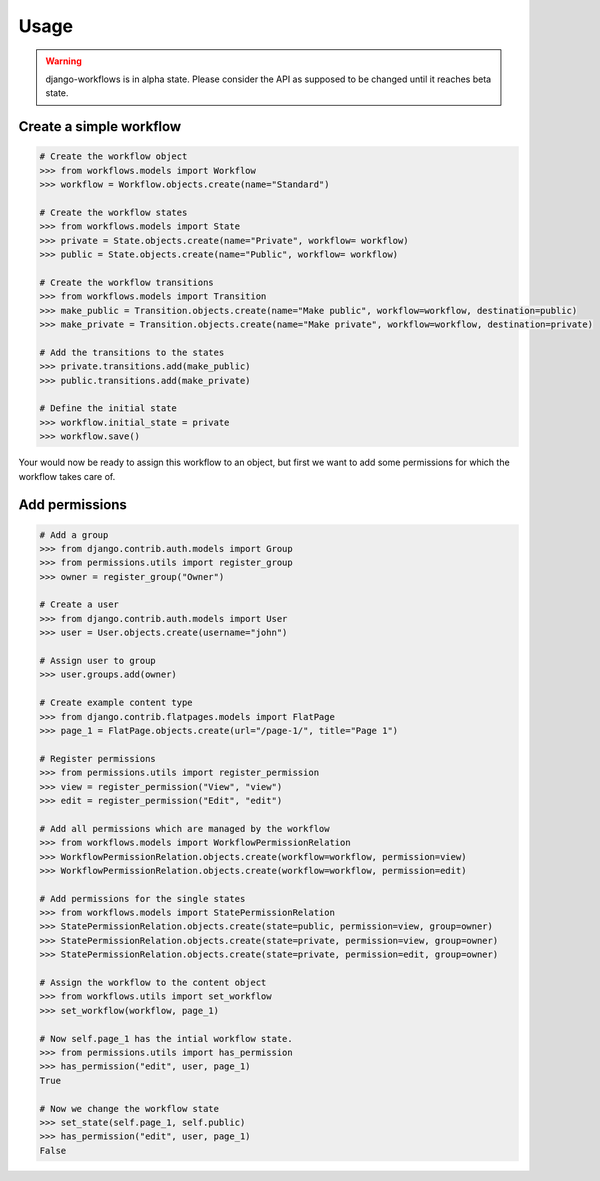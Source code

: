 =====
Usage
=====

.. warning::

    django-workflows is in alpha state. Please consider the API as supposed 
    to be changed until it reaches beta state.

Create a simple workflow
------------------------

.. code-block:: python
    
    # Create the workflow object
    >>> from workflows.models import Workflow
    >>> workflow = Workflow.objects.create(name="Standard")

    # Create the workflow states
    >>> from workflows.models import State
    >>> private = State.objects.create(name="Private", workflow= workflow)
    >>> public = State.objects.create(name="Public", workflow= workflow)

    # Create the workflow transitions
    >>> from workflows.models import Transition
    >>> make_public = Transition.objects.create(name="Make public", workflow=workflow, destination=public)
    >>> make_private = Transition.objects.create(name="Make private", workflow=workflow, destination=private)

    # Add the transitions to the states
    >>> private.transitions.add(make_public)
    >>> public.transitions.add(make_private)

    # Define the initial state
    >>> workflow.initial_state = private
    >>> workflow.save()

Your would now be ready to assign this workflow to an object, but first we 
want to add some permissions for which the workflow takes care of.

Add permissions
---------------

.. code-block:: python

    # Add a group
    >>> from django.contrib.auth.models import Group
    >>> from permissions.utils import register_group
    >>> owner = register_group("Owner")

    # Create a user
    >>> from django.contrib.auth.models import User
    >>> user = User.objects.create(username="john")

    # Assign user to group
    >>> user.groups.add(owner)

    # Create example content type
    >>> from django.contrib.flatpages.models import FlatPage
    >>> page_1 = FlatPage.objects.create(url="/page-1/", title="Page 1")

    # Register permissions
    >>> from permissions.utils import register_permission
    >>> view = register_permission("View", "view")
    >>> edit = register_permission("Edit", "edit")

    # Add all permissions which are managed by the workflow
    >>> from workflows.models import WorkflowPermissionRelation
    >>> WorkflowPermissionRelation.objects.create(workflow=workflow, permission=view)
    >>> WorkflowPermissionRelation.objects.create(workflow=workflow, permission=edit)

    # Add permissions for the single states
    >>> from workflows.models import StatePermissionRelation
    >>> StatePermissionRelation.objects.create(state=public, permission=view, group=owner)
    >>> StatePermissionRelation.objects.create(state=private, permission=view, group=owner)
    >>> StatePermissionRelation.objects.create(state=private, permission=edit, group=owner)
    
    # Assign the workflow to the content object
    >>> from workflows.utils import set_workflow
    >>> set_workflow(workflow, page_1)

    # Now self.page_1 has the intial workflow state.
    >>> from permissions.utils import has_permission
    >>> has_permission("edit", user, page_1)
    True
    
    # Now we change the workflow state
    >>> set_state(self.page_1, self.public)
    >>> has_permission("edit", user, page_1)
    False
